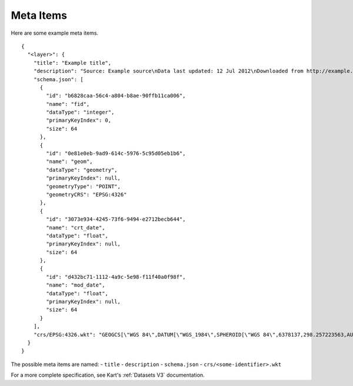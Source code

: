 Meta Items
==========

Here are some example meta items.

::

   {
     "<layer>": {
       "title": "Example title",
       "description": "Source: Example source\nData last updated: 12 Jul 2012\nDownloaded from http://example.com/ 12 Jul 2012",
       "schema.json": [
         {
           "id": "b6828caa-56c4-a804-b8ae-90ffb11ca006",
           "name": "fid",
           "dataType": "integer",
           "primaryKeyIndex": 0,
           "size": 64
         },
         {
           "id": "0e81e0eb-9ad9-614c-5976-5c95d05eb1b6",
           "name": "geom",
           "dataType": "geometry",
           "primaryKeyIndex": null,
           "geometryType": "POINT",
           "geometryCRS": "EPSG:4326"
         },
         {
           "id": "3073e934-4245-73f6-9494-e2712becb644",
           "name": "crt_date",
           "dataType": "float",
           "primaryKeyIndex": null,
           "size": 64
         },
         {
           "id": "d432bc71-1112-4a9c-5e98-f11f40a0f98f",
           "name": "mod_date",
           "dataType": "float",
           "primaryKeyIndex": null,
           "size": 64
         }
       ],
       "crs/EPSG:4326.wkt": "GEOGCS[\"WGS 84\",DATUM[\"WGS_1984\",SPHEROID[\"WGS 84\",6378137,298.257223563,AUTHORITY[\"EPSG\",\"7030\"]],AUTHORITY[\"EPSG\",\"6326\"]],PRIMEM[\"Greenwich\",0,AUTHORITY[\"EPSG\",\"8901\"]],UNIT[\"degree\",0.0174532925199433,AUTHORITY[\"EPSG\",\"9122\"]],AXIS[\"Latitude\",NORTH],AXIS[\"Longitude\",EAST],AUTHORITY[\"EPSG\",\"4326\"]]"
     }
   }

The possible meta items are named: - ``title`` - ``description`` - ``schema.json`` - ``crs/<some-identifier>.wkt``

For a more complete specification, see Kart's
:ref:`Datasets V3`
documentation.
